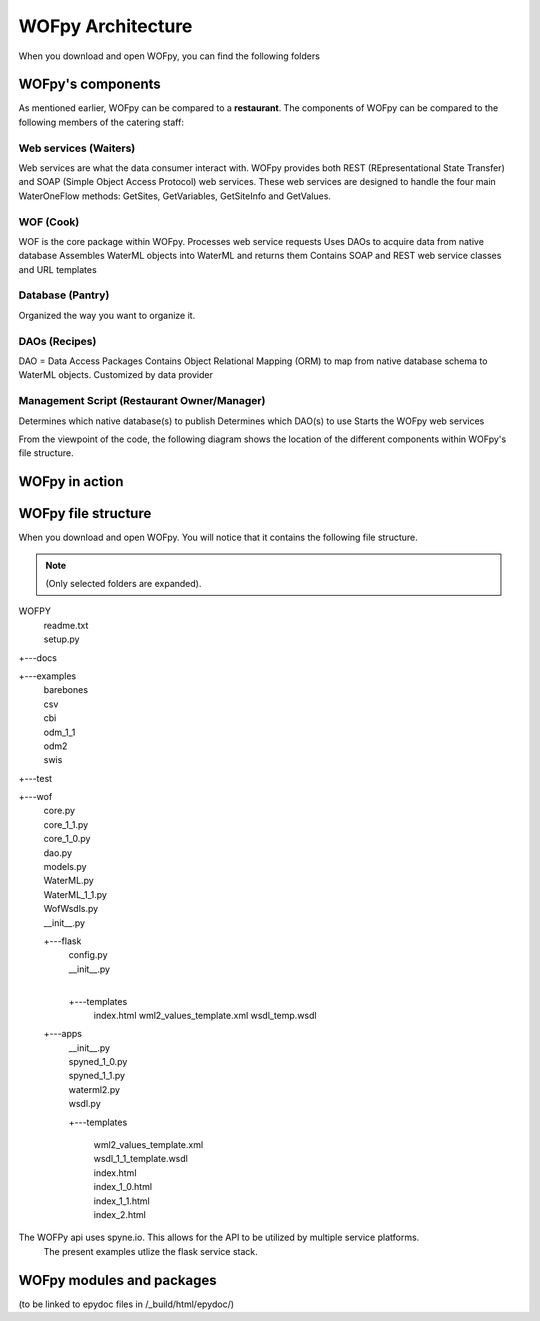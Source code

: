 .. _WOFpy Architecture:

******************
WOFpy Architecture
******************

When you download and open WOFpy, you can find the following folders
            
            
WOFpy's components
==================
As mentioned earlier, WOFpy can be compared to a **restaurant**.  The components of WOFpy
can be compared to the following members of the catering staff:

.. image:: /graphics/ARestaurantAnalogyForWOFpy_55.png

Web services (Waiters)
----------------------
Web services are what the data consumer interact with.  WOFpy provides both REST (REpresentational State Transfer) and
SOAP (Simple Object Access Protocol) web services.  These web services are designed to handle the four main
WaterOneFlow methods:  GetSites, GetVariables, GetSiteInfo and GetValues.

WOF (Cook)
----------
WOF is the core package within WOFpy.  
Processes web service requests
Uses DAOs to acquire data from native database
Assembles WaterML objects into WaterML and returns them
Contains SOAP and REST web service classes and URL templates

Database (Pantry)
-----------------
Organized the way you want to organize it.

DAOs (Recipes)
--------------
DAO =  Data Access Packages
Contains Object Relational Mapping (ORM) to map from native database schema to WaterML objects.
Customized by data provider

Management Script (Restaurant Owner/Manager)
--------------------------------------------
Determines which native database(s) to publish
Determines which DAO(s) to use
Starts the WOFpy web services

From the viewpoint of the code, the following diagram shows the location of the different components within
WOFpy's file structure.

.. image:: /graphics/WOFpy_architecture.png

WOFpy in action
===============

WOFpy file structure
====================
When you download and open WOFpy.  You will notice that it contains the following file structure.

.. note::
    (Only selected folders are expanded).    
\WOFPY
 |   readme.txt
 |   setup.py

+---docs\

+---examples\
    |   barebones
    |   csv
    |   cbi
    |   odm_1_1
    |   odm2
    |   swis

+---test\

+---wof\
    |   core.py
    |   core_1_1.py
    |   core_1_0.py
    |   dao.py
    |   models.py
    |   WaterML.py
    |   WaterML_1_1.py
    |   WofWsdls.py
    |   __init__.py

    +---flask\
        |   config.py
        |   __init__.py
        |
        +---templates\
               index.html
               wml2_values_template.xml
               wsdl_temp.wsdl
    +---apps\
        |   __init__.py
        |   spyned_1_0.py
        |   spyned_1_1.py
        |   waterml2.py
        |   wsdl.py
        +---templates\

            |       wml2_values_template.xml
            |       wsdl_1_1_template.wsdl
            |       index.html
            |       index_1_0.html
            |       index_1_1.html
            |       index_2.html

The WOFPy api uses spyne.io. This allows for the API to be utilized by multiple service platforms.
  The present examples utlize the flask service stack.


WOFpy modules and packages
==========================
(to be linked to epydoc files in /_build/html/epydoc/)